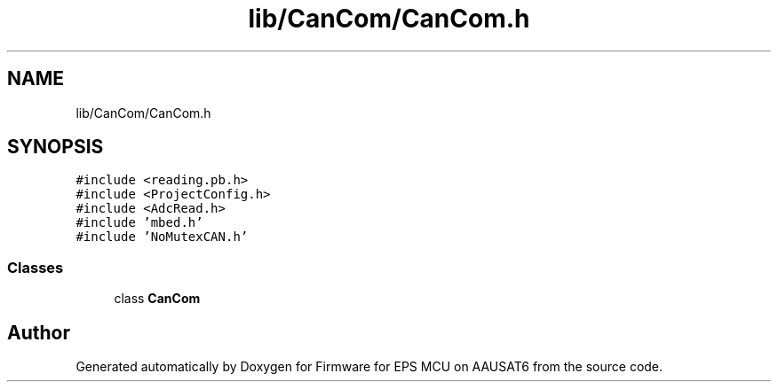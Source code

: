 .TH "lib/CanCom/CanCom.h" 3 "Tue May 17 2022" "Firmware for EPS MCU on AAUSAT6" \" -*- nroff -*-
.ad l
.nh
.SH NAME
lib/CanCom/CanCom.h
.SH SYNOPSIS
.br
.PP
\fC#include <reading\&.pb\&.h>\fP
.br
\fC#include <ProjectConfig\&.h>\fP
.br
\fC#include <AdcRead\&.h>\fP
.br
\fC#include 'mbed\&.h'\fP
.br
\fC#include 'NoMutexCAN\&.h'\fP
.br

.SS "Classes"

.in +1c
.ti -1c
.RI "class \fBCanCom\fP"
.br
.in -1c
.SH "Author"
.PP 
Generated automatically by Doxygen for Firmware for EPS MCU on AAUSAT6 from the source code\&.
